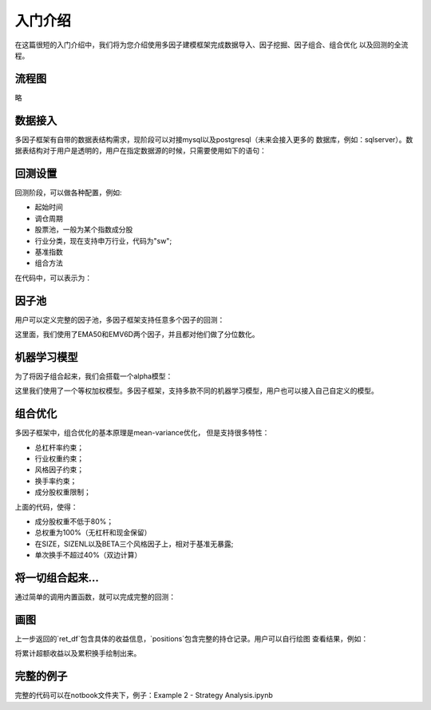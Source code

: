 ************
入门介绍
************

在这篇很短的入门介绍中，我们将为您介绍使用多因子建模框架完成数据导入、因子挖掘、因子组合、组合优化
以及回测的全流程。


流程图
===============

略

数据接入
===============

多因子框架有自带的数据表结构需求，现阶段可以对接mysql以及postgresql（未来会接入更多的
数据库，例如：sqlserver）。数据表结构对于用户是透明的，用户在指定数据源的时候，只需要使用如下的语句：

.. code-block:: py
    :linenos:

    from alphamind.api import *

    data_source = "url_for_some_database"
    engine = SqlEngine(data_source)

回测设置
===============

回测阶段，可以做各种配置，例如:

* 起始时间
* 调仓周期
* 股票池，一般为某个指数成分股
* 行业分类，现在支持申万行业，代码为"sw";
* 基准指数
* 组合方法

在代码中，可以表示为：

.. code-block:: py
    :linenos:

    start_date = '2020-01-01'
    end_date = '2020-02-21'

    freq = '10b'
    industry_name = 'sw'
    universe = Universe('hs300')
    benchmark_code = 300
    method = 'risk_neutral'

因子池
====================

用户可以定义完整的因子池，多因子框架支持任意多个因子的回测：

.. code-block:: py
    :linenos:

    alpha_factors = {
    'f01': CSQuantiles(LAST('EMA5D')),
    'f02': CSQuantiles(LAST('EMV6D')),
    }

这里面，我们使用了EMA50和EMV6D两个因子，并且都对他们做了分位数化。

机器学习模型
=====================

为了将因子组合起来，我们会搭载一个alpha模型：

.. code-block:: py
    :linenos:

    weights = dict(f01=1., f02=1.)
    alpha_model = ConstLinearModel(features=alpha_factors, weights=weights)

这里我们使用了一个等权加权模型。多因子框架，支持多款不同的机器学习模型，用户也可以接入自己自定义的模型。

组合优化
=====================

多因子框架中，组合优化的基本原理是mean-variance优化， 但是支持很多特性：

* 总杠杆率约束；
* 行业权重约束；
* 风格因子约束；
* 换手率约束；
* 成分股权重限制；

.. code-block:: py
    :linenos:

    # Constraintes settings

    industry_names = industry_list(industry_name, industry_level)
    constraint_risk = ['SIZE', 'SIZENL', 'BETA']
    total_risk_names = constraint_risk + ['benchmark', 'total']
    all_styles = risk_styles + industry_styles + macro_styles

    b_type = []
    l_val = []
    u_val = []

    previous_pos = pd.DataFrame()
    rets = []
    turn_overs = []
    leverags = []

    for name in total_risk_names:
        if name == 'benchmark':
            b_type.append(BoundaryType.RELATIVE)
            l_val.append(0.8)
            u_val.append(1.0)
        else:
            b_type.append(BoundaryType.ABSOLUTE)
            l_val.append(0.0)
            u_val.append(0.0)

    bounds = create_box_bounds(total_risk_names, b_type, l_val, u_val)
    turn_over_target = 0.4

上面的代码，使得：

* 成分股权重不低于80%；
* 总权重为100%（无杠杆和现金保留）
* 在SIZE，SIZENL以及BETA三个风格因子上，相对于基准无暴露;
* 单次换手不超过40%（双边计算）

将一切组合起来...
===========================

通过简单的调用内置函数，就可以完成完整的回测：

.. code-block:: py
    :linenos:

    running_setting = RunningSetting(weights_bandwidth=weights_bandwidth,
                                     rebalance_method=method,
                                     bounds=bounds,
                                     turn_over_target=turn_over_target)
    
    # Strategy
    strategy = Strategy(alpha_model,
                        data_meta,
                        universe=universe,
                        start_date=start_date,
                        end_date=end_date,
                        freq=freq,
                        benchmark=benchmark_code)

    strategy.prepare_backtest_data()
    ret_df, positions = strategy.run(running_setting=running_setting)


画图
===============

上一步返回的`ret_df`包含具体的收益信息，`positions`包含完整的持仓记录。用户可以自行绘图
查看结果，例如：

.. code-block:: py
    :linenos:

    ret_df[['turn_over', 'excess_return']].cumsum().plot(figsize=(14, 7), secondary_y='turn_over')

将累计超额收益以及累积换手绘制出来。

完整的例子
=================

完整的代码可以在notbook文件夹下，例子：Example 2 - Strategy Analysis.ipynb
